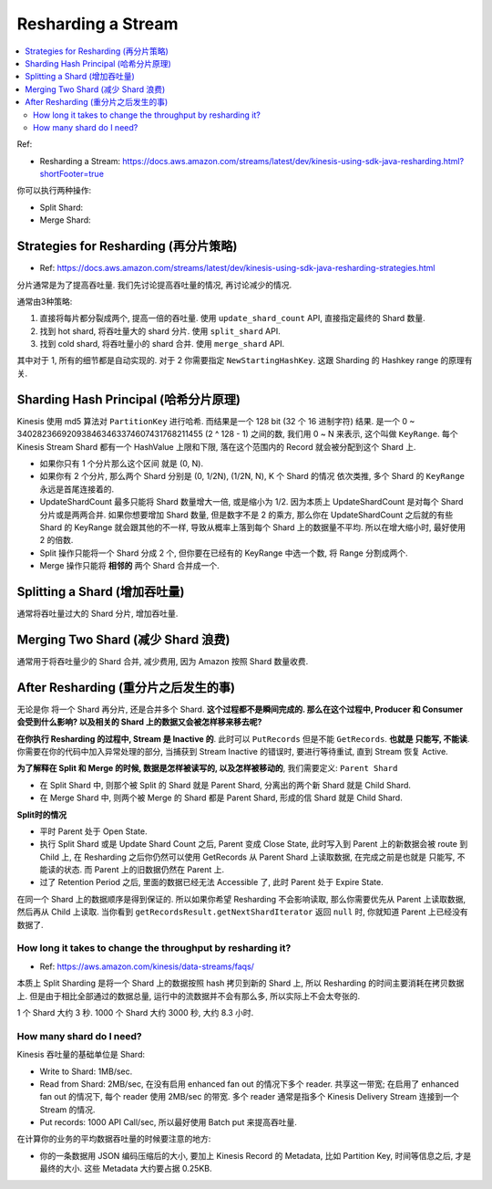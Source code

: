 Resharding a Stream
==============================================================================

.. contents::
    :local:

Ref:

- Resharding a Stream: https://docs.aws.amazon.com/streams/latest/dev/kinesis-using-sdk-java-resharding.html?shortFooter=true

你可以执行两种操作:

- Split Shard:
- Merge Shard:


Strategies for Resharding (再分片策略)
------------------------------------------------------------------------------

- Ref: https://docs.aws.amazon.com/streams/latest/dev/kinesis-using-sdk-java-resharding-strategies.html

分片通常是为了提高吞吐量. 我们先讨论提高吞吐量的情况, 再讨论减少的情况.

通常由3种策略:

1. 直接将每片都分裂成两个, 提高一倍的吞吐量. 使用 ``update_shard_count`` API, 直接指定最终的 Shard 数量.
2. 找到 hot shard, 将吞吐量大的 shard 分片. 使用 ``split_shard`` API.
3. 找到 cold shard, 将吞吐量小的 shard 合并. 使用 ``merge_shard`` API.

其中对于 1, 所有的细节都是自动实现的. 对于 2 你需要指定 ``NewStartingHashKey``. 这跟 Sharding 的 Hashkey range 的原理有关.


Sharding Hash Principal (哈希分片原理)
------------------------------------------------------------------------------

Kinesis 使用 md5 算法对 ``PartitionKey`` 进行哈希. 而结果是一个 128 bit (32 个 16 进制字符) 结果. 是一个 0 ~ 340282366920938463463374607431768211455 (2 ^ 128 - 1) 之间的数, 我们用 0 ~ N 来表示, 这个叫做 ``KeyRange``. 每个 Kinesis Stream Shard 都有一个 HashValue 上限和下限, 落在这个范围内的 Record 就会被分配到这个 Shard 上.

- 如果你只有 1 个分片那么这个区间 就是 (0, N).
- 如果你有 2 个分片, 那么两个 Shard 分别是 (0, 1/2N), (1/2N, N), K 个 Shard 的情况 依次类推, 多个 Shard 的 ``KeyRange`` 永远是首尾连接着的.
- UpdateShardCount 最多只能将 Shard 数量增大一倍, 或是缩小为 1/2. 因为本质上 UpdateShardCount 是对每个 Shard 分片或是两两合并. 如果你想要增加 Shard 数量, 但是数字不是 2 的乘方, 那么你在 UpdateShardCount 之后就的有些 Shard 的 KeyRange 就会跟其他的不一样, 导致从概率上落到每个 Shard 上的数据量不平均. 所以在增大缩小时, 最好使用 2 的倍数.
- Split 操作只能将一个 Shard 分成 2 个, 但你要在已经有的 KeyRange 中选一个数, 将 Range 分割成两个.
- Merge 操作只能将 **相邻的** 两个 Shard 合并成一个.


Splitting a Shard (增加吞吐量)
------------------------------------------------------------------------------

通常将吞吐量过大的 Shard 分片, 增加吞吐量.


Merging Two Shard (减少 Shard 浪费)
------------------------------------------------------------------------------

通常用于将吞吐量少的 Shard 合并, 减少费用, 因为 Amazon 按照 Shard 数量收费.


After Resharding (重分片之后发生的事)
------------------------------------------------------------------------------

无论是你 将一个 Shard 再分片, 还是合并多个 Shard. **这个过程都不是瞬间完成的. 那么在这个过程中, Producer 和 Consumer 会受到什么影响? 以及相关的 Shard 上的数据又会被怎样移来移去呢?**

**在你执行 Resharding 的过程中, Stream 是 Inactive 的**. 此时可以 ``PutRecords`` 但是不能 ``GetRecords``. **也就是 只能写, 不能读**. 你需要在你的代码中加入异常处理的部分, 当捕获到 Stream Inactive 的错误时, 要进行等待重试, 直到 Stream 恢复 Active.

**为了解释在 Split 和 Merge 的时候, 数据是怎样被读写的, 以及怎样被移动的**, 我们需要定义: ``Parent Shard``

- 在 Split Shard 中, 则那个被 Split 的 Shard 就是 Parent Shard, 分离出的两个新 Shard 就是 Child Shard.
- 在 Merge Shard 中, 则两个被 Merge 的 Shard 都是 Parent Shard, 形成的信 Shard 就是 Child Shard.

**Split时的情况**

- 平时 Parent 处于 Open State.
- 执行 Split Shard 或是 Update Shard Count 之后, Parent 变成 Close State, 此时写入到 Parent 上的新数据会被 route 到 Child 上, 在 Resharding 之后你仍然可以使用 GetRecords 从 Parent Shard 上读取数据, 在完成之前是也就是 只能写, 不能读的状态. 而 Parent 上的旧数据仍然在 Parent 上.
- 过了 Retention Period 之后, 里面的数据已经无法 Accessible 了, 此时 Parent 处于 Expire State.

在同一个 Shard 上的数据顺序是得到保证的. 所以如果你希望 Resharding 不会影响读取, 那么你需要优先从 Parent 上读取数据, 然后再从 Child 上读取. 当你看到 ``getRecordsResult.getNextShardIterator`` 返回 ``null`` 时, 你就知道 Parent 上已经没有数据了.


How long it takes to change the throughput by resharding it?
~~~~~~~~~~~~~~~~~~~~~~~~~~~~~~~~~~~~~~~~~~~~~~~~~~~~~~~~~~~~~~~~~~~~~~~~~~~~~~

- Ref: https://aws.amazon.com/kinesis/data-streams/faqs/

本质上 Split Sharding 是将一个 Shard 上的数据按照 hash 拷贝到新的 Shard 上, 所以 Resharding 的时间主要消耗在拷贝数据上. 但是由于相比全部通过的数据总量, 运行中的流数据并不会有那么多, 所以实际上不会太夸张的.

1 个 Shard 大约 3 秒. 1000 个 Shard 大约 3000 秒, 大约 8.3 小时.




How many shard do I need?
~~~~~~~~~~~~~~~~~~~~~~~~~~~~~~~~~~~~~~~~~~~~~~~~~~~~~~~~~~~~~~~~~~~~~~~~~~~~~~

Kinesis 吞吐量的基础单位是 Shard:

- Write to Shard: 1MB/sec.
- Read from Shard: 2MB/sec, 在没有启用 enhanced fan out 的情况下多个 reader. 共享这一带宽; 在启用了 enhanced fan out 的情况下, 每个 reader 使用 2MB/sec 的带宽. 多个 reader 通常是指多个 Kinesis Delivery Stream 连接到一个 Stream 的情况.
- Put records: 1000 API Call/sec, 所以最好使用 Batch put 来提高吞吐量.

在计算你的业务的平均数据吞吐量的时候要注意的地方:

- 你的一条数据用 JSON 编码压缩后的大小, 要加上 Kinesis Record 的 Metadata, 比如 Partition Key, 时间等信息之后, 才是最终的大小. 这些 Metadata 大约要占据 0.25KB.






